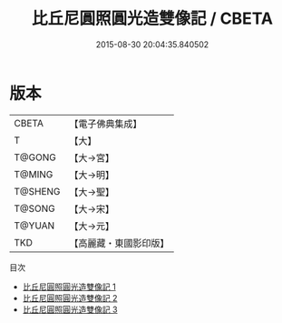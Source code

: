 #+TITLE: 比丘尼圓照圓光造雙像記 / CBETA

#+DATE: 2015-08-30 20:04:35.840502
* 版本
 |     CBETA|【電子佛典集成】|
 |         T|【大】     |
 |    T@GONG|【大→宮】   |
 |    T@MING|【大→明】   |
 |   T@SHENG|【大→聖】   |
 |    T@SONG|【大→宋】   |
 |    T@YUAN|【大→元】   |
 |       TKD|【高麗藏・東國影印版】|
目次
 - [[file:KR6g0027_001.txt][比丘尼圓照圓光造雙像記 1]]
 - [[file:KR6g0027_002.txt][比丘尼圓照圓光造雙像記 2]]
 - [[file:KR6g0027_003.txt][比丘尼圓照圓光造雙像記 3]]
